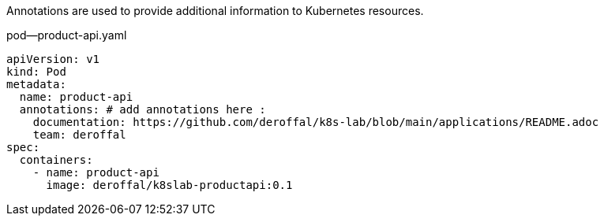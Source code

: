 Annotations are used to provide additional information to Kubernetes resources.

.pod--product-api.yaml
[source,yaml]
----
apiVersion: v1
kind: Pod
metadata:
  name: product-api
  annotations: # add annotations here :
    documentation: https://github.com/deroffal/k8s-lab/blob/main/applications/README.adoc
    team: deroffal
spec:
  containers:
    - name: product-api
      image: deroffal/k8slab-productapi:0.1
----
